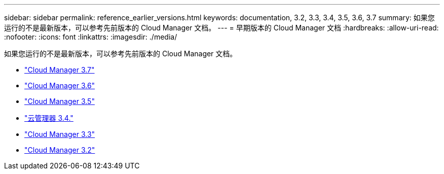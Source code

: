 ---
sidebar: sidebar 
permalink: reference_earlier_versions.html 
keywords: documentation, 3.2, 3.3, 3.4, 3.5, 3.6, 3.7 
summary: 如果您运行的不是最新版本，可以参考先前版本的 Cloud Manager 文档。 
---
= 早期版本的 Cloud Manager 文档
:hardbreaks:
:allow-uri-read: 
:nofooter: 
:icons: font
:linkattrs: 
:imagesdir: ./media/


[role="lead"]
如果您运行的不是最新版本，可以参考先前版本的 Cloud Manager 文档。

* https://docs.netapp.com/us-en/occm37/["Cloud Manager 3.7"^]
* https://docs.netapp.com/us-en/occm36/["Cloud Manager 3.6"^]
* https://docs.netapp.com/us-en/occm35/["Cloud Manager 3.5"^]
* https://docs.netapp.com/us-en/occm34/["云管理器 3.4."^]
* https://mysupport.netapp.com/documentation/docweb/index.html?productID=62509["Cloud Manager 3.3"^]
* https://mysupport.netapp.com/documentation/docweb/index.html?productID=62391["Cloud Manager 3.2"^]

